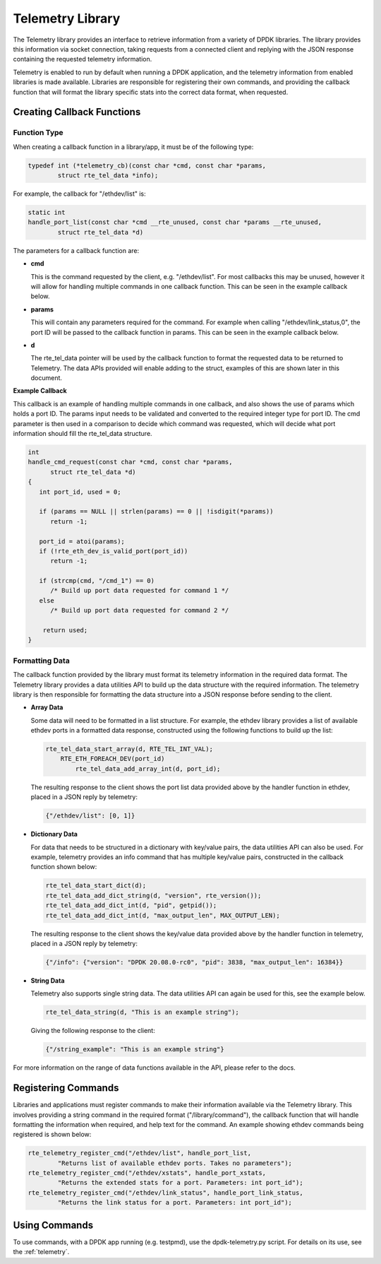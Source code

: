 ..  SPDX-License-Identifier: BSD-3-Clause
    Copyright(c) 2020 Intel Corporation.

Telemetry Library
=================

The Telemetry library provides an interface to retrieve information from a
variety of DPDK libraries. The library provides this information via socket
connection, taking requests from a connected client and replying with the JSON
response containing the requested telemetry information.

Telemetry is enabled to run by default when running a DPDK application, and the
telemetry information from enabled libraries is made available. Libraries are
responsible for registering their own commands, and providing the callback
function that will format the library specific stats into the correct data
format, when requested.


Creating Callback Functions
---------------------------


Function Type
~~~~~~~~~~~~~

When creating a callback function in a library/app, it must be of the following type:

.. code-block:: c

    typedef int (*telemetry_cb)(const char *cmd, const char *params,
            struct rte_tel_data *info);

For example, the callback for "/ethdev/list" is:

.. code-block:: c

    static int
    handle_port_list(const char *cmd __rte_unused, const char *params __rte_unused,
            struct rte_tel_data *d)

The parameters for a callback function are:

* **cmd**

  This is the command requested by the client, e.g. "/ethdev/list".
  For most callbacks this may be unused, however it will allow for handling
  multiple commands in one callback function. This can be seen in the example
  callback below.

* **params**

  This will contain any parameters required for the command. For example
  when calling "/ethdev/link_status,0", the port ID will be passed to the
  callback function in params. This can be seen in the example callback below.

* **d**

  The rte_tel_data pointer will be used by the callback function to format the
  requested data to be returned to Telemetry. The data APIs provided will
  enable adding to the struct, examples of this are shown later in this
  document.

**Example Callback**

This callback is an example of handling multiple commands in one callback,
and also shows the use of params which holds a port ID. The params input needs
to be validated and converted to the required integer type for port ID. The cmd
parameter is then used in a comparison to decide which command was requested,
which will decide what port information should fill the rte_tel_data structure.

.. code-block:: c

   int
   handle_cmd_request(const char *cmd, const char *params,
         struct rte_tel_data *d)
   {
      int port_id, used = 0;

      if (params == NULL || strlen(params) == 0 || !isdigit(*params))
         return -1;

      port_id = atoi(params);
      if (!rte_eth_dev_is_valid_port(port_id))
         return -1;

      if (strcmp(cmd, "/cmd_1") == 0)
         /* Build up port data requested for command 1 */
      else
         /* Build up port data requested for command 2 */

       return used;
   }


Formatting Data
~~~~~~~~~~~~~~~

The callback function provided by the library must format its telemetry
information in the required data format. The Telemetry library provides a data
utilities API to build up the data structure with the required information.
The telemetry library is then responsible for formatting the data structure
into a JSON response before sending to the client.

* **Array Data**

  Some data will need to be formatted in a list structure. For example, the
  ethdev library provides a list of available ethdev ports in a formatted data
  response, constructed using the following functions to build up the list:

  .. code-block:: c

      rte_tel_data_start_array(d, RTE_TEL_INT_VAL);
          RTE_ETH_FOREACH_DEV(port_id)
              rte_tel_data_add_array_int(d, port_id);

  The resulting response to the client shows the port list data provided above
  by the handler function in ethdev, placed in a JSON reply by telemetry:

  .. code-block:: console

     {"/ethdev/list": [0, 1]}

* **Dictionary Data**

  For data that needs to be structured in a dictionary with key/value pairs,
  the data utilities API can also be used. For example, telemetry provides an
  info command that has multiple key/value pairs, constructed in the callback
  function shown below:

  .. code-block:: c

     rte_tel_data_start_dict(d);
     rte_tel_data_add_dict_string(d, "version", rte_version());
     rte_tel_data_add_dict_int(d, "pid", getpid());
     rte_tel_data_add_dict_int(d, "max_output_len", MAX_OUTPUT_LEN);

  The resulting response to the client shows the key/value data provided above
  by the handler function in telemetry, placed in a JSON reply by telemetry:

  .. code-block:: console

     {"/info": {"version": "DPDK 20.08.0-rc0", "pid": 3838, "max_output_len": 16384}}

* **String Data**

  Telemetry also supports single string data. The data utilities API can again
  be used for this, see the example below.

  .. code-block:: c

     rte_tel_data_string(d, "This is an example string");

  Giving the following response to the client:

  .. code-block:: console

     {"/string_example": "This is an example string"}

For more information on the range of data functions available in the API,
please refer to the docs.


Registering Commands
--------------------

Libraries and applications must register commands to make their information
available via the Telemetry library. This involves providing a string command
in the required format ("/library/command"), the callback function that
will handle formatting the information when required, and help text for the
command. An example showing ethdev commands being registered is shown below:

.. code-block:: c

    rte_telemetry_register_cmd("/ethdev/list", handle_port_list,
            "Returns list of available ethdev ports. Takes no parameters");
    rte_telemetry_register_cmd("/ethdev/xstats", handle_port_xstats,
            "Returns the extended stats for a port. Parameters: int port_id");
    rte_telemetry_register_cmd("/ethdev/link_status", handle_port_link_status,
            "Returns the link status for a port. Parameters: int port_id");


Using Commands
--------------

To use commands, with a DPDK app running (e.g. testpmd), use the
dpdk-telemetry.py script. For details on its use, see the :ref:`telemetry`.
